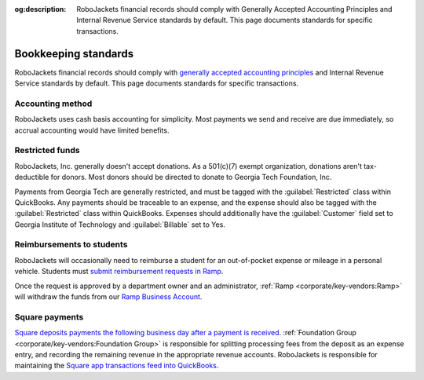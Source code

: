 :og:description: RoboJackets financial records should comply with Generally Accepted Accounting Principles and Internal Revenue Service standards by default. This page documents standards for specific transactions.

Bookkeeping standards
=====================

.. vale Google.Parens = NO
.. vale Google.Passive = NO
.. vale Google.We = NO
.. vale Google.Will = NO
.. vale proselint.Typography = NO
.. vale write-good.E-Prime = NO
.. vale write-good.Passive = NO
.. vale write-good.TooWordy = NO

RoboJackets financial records should comply with `generally accepted accounting principles <https://asc.fasb.org>`_ and Internal Revenue Service standards by default.
This page documents standards for specific transactions.

Accounting method
-----------------

RoboJackets uses cash basis accounting for simplicity.
Most payments we send and receive are due immediately, so accrual accounting would have limited benefits.

Restricted funds
----------------

RoboJackets, Inc. generally doesn't accept donations.
As a 501(c)(7) exempt organization, donations aren't tax-deductible for donors.
Most donors should be directed to donate to Georgia Tech Foundation, Inc.

Payments from Georgia Tech are generally restricted, and must be tagged with the :guilabel:`Restricted` class within QuickBooks.
Any payments should be traceable to an expense, and the expense should also be tagged with the :guilabel:`Restricted` class within QuickBooks.
Expenses should additionally have the :guilabel:`Customer` field set to Georgia Institute of Technology and :guilabel:`Billable` set to Yes.

Reimbursements to students
--------------------------

RoboJackets will occasionally need to reimburse a student for an out-of-pocket expense or mileage in a personal vehicle.
Students must `submit reimbursement requests in Ramp <https://support.ramp.com/hc/en-us/articles/4417618448403-Submitting-reimbursements>`_.

Once the request is approved by a department owner and an administrator, :ref:`Ramp <corporate/key-vendors:Ramp>` will withdraw the funds from our `Ramp Business Account <https://support.ramp.com/hc/en-us/articles/35043351807507-Ramp-Business-Account-Overview>`_.

Square payments
---------------

`Square deposits payments the following business day after a payment is received <https://squareup.com/help/us/en/article/3807-deposit-options-with-square>`_.
:ref:`Foundation Group <corporate/key-vendors:Foundation Group>` is responsible for splitting processing fees from the deposit as an expense entry, and recording the remaining revenue in the appropriate revenue accounts.
RoboJackets is responsible for maintaining the `Square app transactions feed into QuickBooks <https://squareup.com/help/us/en/article/5180-intuit-quickbooks-and-square>`_.
